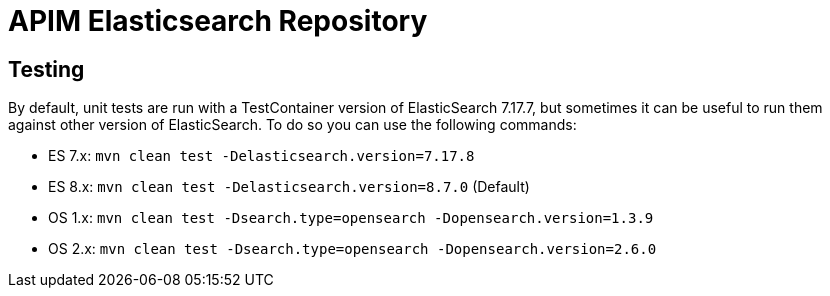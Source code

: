 
= APIM Elasticsearch Repository

== Testing
By default, unit tests are run with a TestContainer version of ElasticSearch 7.17.7, but sometimes it can be useful to run them against other version of ElasticSearch.
To do so you can use the following commands:

* ES 7.x: `mvn clean test -Delasticsearch.version=7.17.8`
* ES 8.x: `mvn clean test -Delasticsearch.version=8.7.0` (Default)
* OS 1.x: `mvn clean test -Dsearch.type=opensearch -Dopensearch.version=1.3.9`
* OS 2.x: `mvn clean test -Dsearch.type=opensearch -Dopensearch.version=2.6.0`
